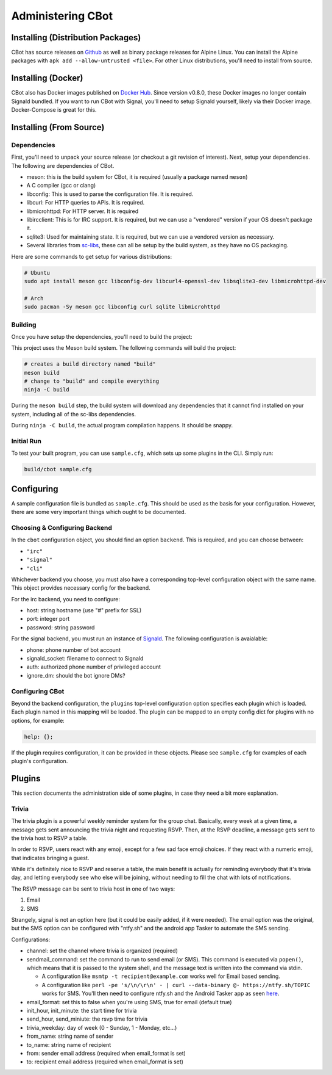 Administering CBot
==================

Installing (Distribution Packages)
----------------------------------

CBot has source releases on `Github <https://github.com/brenns10/cbot>`_ as well
as binary package releases for Alpine Linux. You can install the Alpine packages
with ``apk add --allow-untrusted <file>``. For other Linux distributions, you'll
need to install from source.

Installing (Docker)
-------------------

CBot also has Docker images published on `Docker Hub
<https://hub.docker.com/r/brenns10/cbot>`_. Since version v0.8.0, these Docker
images no longer contain Signald bundled. If you want to run CBot with Signal,
you'll need to setup Signald yourself, likely via their Docker image.
Docker-Compose is great for this.

Installing (From Source)
------------------------

Dependencies
^^^^^^^^^^^^

First, you'll need to unpack your source release (or checkout a git revision of
interest). Next, setup your dependencies. The following are dependencies of
CBot.

- meson: this is the build system for CBot, it is required (usually a package
  named ``meson``)
- A C compiler (gcc or clang)
- libconfig: This is used to parse the configuration file. It is required.
- libcurl: For HTTP queries to APIs. It is required.
- libmicrohttpd: For HTTP server. It is required
- libircclient: This is for IRC support. It is required, but we can use a
  "vendored" version if your OS doesn't package it.
- sqlite3: Used for maintaining state. It is required, but we can use a vendored
  version as necessary.
- Several libraries from `sc-libs <https://sr.ht/~brenns10/sc-libs/>`_, these
  can all be setup by the build system, as they have no OS packaging.

Here are some commands to get setup for various distributions:

.. code:: bash

   # Ubuntu
   sudo apt install meson gcc libconfig-dev libcurl4-openssl-dev libsqlite3-dev libmicrohttpd-dev

   # Arch
   sudo pacman -Sy meson gcc libconfig curl sqlite libmicrohttpd

Building
^^^^^^^^

Once you have setup the dependencies, you'll need to build the project:

This project uses the Meson build system. The following commands will build the
project:

.. code:: bash

    # creates a build directory named "build"
    meson build
    # change to "build" and compile everything
    ninja -C build

During the ``meson build`` step, the build system will download any dependencies
that it cannot find installed on your system, including all of the sc-libs
dependencies.

During ``ninja -C build``, the actual program compilation happens. It should be
snappy.

Initial Run
^^^^^^^^^^^

To test your built program, you can use ``sample.cfg``, which sets up some
plugins in the CLI. Simply run:

.. code:: bash

   build/cbot sample.cfg

Configuring
-----------

A sample configuration file is bundled as ``sample.cfg``. This should be used as
the basis for your configuration. However, there are some very important things
which ought to be documented.

Choosing & Configuring Backend
^^^^^^^^^^^^^^^^^^^^^^^^^^^^^^

In the ``cbot`` configuration object, you should find an option ``backend``.
This is required, and you can choose between:

- ``"irc"``
- ``"signal"``
- ``"cli"``

Whichever backend you choose, you must also have a corresponding top-level
configuration object with the same name. This object provides necessary config
for the backend.

For the irc backend, you need to configure:

- host: string hostname (use "#" prefix for SSL)
- port: integer port
- password: string password

For the signal backend, you must run an instance of `Signald
<https://signald.org/>`_. The following configuration is avaialable:

- phone: phone number of bot account
- signald_socket: filename to connect to Signald
- auth: authorized phone number of privileged account
- ignore_dm: should the bot ignore DMs?

Configuring CBot
^^^^^^^^^^^^^^^^

Beyond the backend configuration, the ``plugins`` top-level configuration option
specifies each plugin which is loaded. Each plugin named in this mapping will be
loaded. The plugin can be mapped to an empty config dict for plugins with no
options, for example:

.. code::

    help: {};

If the plugin requires configuration, it can be provided in these objects.
Please see ``sample.cfg`` for examples of each plugin's configuration.

Plugins
-------

This section documents the administration side of some plugins, in case they
need a bit more explanation.

Trivia
^^^^^^

The trivia plugin is a powerful weekly reminder system for the group chat.
Basically, every week at a given time, a message gets sent announcing the trivia
night and requesting RSVP. Then, at the RSVP deadline, a message gets sent to
the trivia host to RSVP a table.

In order to RSVP, users react with any emoji, except for a few sad face emoji
choices. If they react with a numeric emoji, that indicates bringing a guest.

While it's definitely nice to RSVP and reserve a table, the main benefit is
actually for reminding everybody that it's trivia day, and letting everybody see
who else will be joining, without needing to fill the chat with lots of
notifications.

The RSVP message can be sent to trivia host in one of two ways:

1. Email
2. SMS

Strangely, signal is not an option here (but it could be easily added, if it
were needed). The email option was the original, but the SMS option can be
configured with "ntfy.sh" and the android app Tasker to automate the SMS
sending.

Configurations:

- channel: set the channel where trivia is organized (required)
- sendmail_command: set the command to run to send email (or SMS). This command
  is executed via ``popen()``, which means that it is passed to the system
  shell, and the message text is written into the command via stdin.

  - A configuration like ``msmtp -t recipient@example.com`` works well for Email
    based sending.
  - A configuration like ``perl -pe 's/\n/\r\n' - | curl --data-binary @- https://ntfy.sh/TOPIC``
    works for SMS. You'll then need to configure ntfy.sh and the Android Tasker
    app as seen `here <https://docs.ntfy.sh/subscribe/phone/#automation-apps>`_.

- email_format: set this to false when you're using SMS, true for email (default
  true)
- init_hour, init_minute: the start time for trivia
- send_hour, send_miniute: the rsvp time for trivia
- trivia_weekday: day of week (0 - Sunday, 1 - Monday, etc...)
- from_name: string name of sender
- to_name: string name of recipient
- from: sender email address (required when email_format is set)
- to: recipient email address (required when email_format is set)
